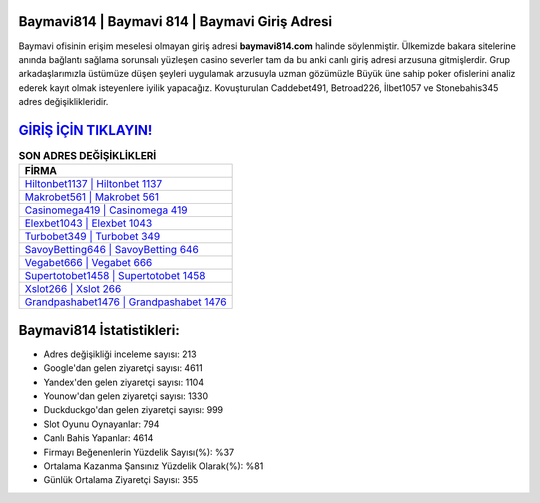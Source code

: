 ﻿Baymavi814 | Baymavi 814 | Baymavi Giriş Adresi
===================================

.. image:: images/baymavi-giris.jpg
   :width: 600
   
Baymavi ofisinin erişim meselesi olmayan giriş adresi **baymavi814.com** halinde söylenmiştir. Ülkemizde bakara sitelerine anında bağlantı sağlama sorunsalı yüzleşen casino severler tam da bu anki canlı giriş adresi arzusuna gitmişlerdir. Grup arkadaşlarımızla üstümüze düşen şeyleri uygulamak arzusuyla uzman gözümüzle Büyük üne sahip  poker ofislerini analiz ederek kayıt olmak isteyenlere iyilik yapacağız. Kovuşturulan Caddebet491, Betroad226, İlbet1057 ve Stonebahis345 adres değişiklikleridir.

`GİRİŞ İÇİN TIKLAYIN! <https://urlday.cc/git>`_
==============

.. list-table:: **SON ADRES DEĞİŞİKLİKLERİ**
   :widths: 100
   :header-rows: 1

   * - FİRMA
   * - `Hiltonbet1137 | Hiltonbet 1137 <hiltonbet1137-hiltonbet-1137-hiltonbet-giris-adresi.html>`_
   * - `Makrobet561 | Makrobet 561 <makrobet561-makrobet-561-makrobet-giris-adresi.html>`_
   * - `Casinomega419 | Casinomega 419 <casinomega419-casinomega-419-casinomega-giris-adresi.html>`_	 
   * - `Elexbet1043 | Elexbet 1043 <elexbet1043-elexbet-1043-elexbet-giris-adresi.html>`_	 
   * - `Turbobet349 | Turbobet 349 <turbobet349-turbobet-349-turbobet-giris-adresi.html>`_ 
   * - `SavoyBetting646 | SavoyBetting 646 <savoybetting646-savoybetting-646-savoybetting-giris-adresi.html>`_
   * - `Vegabet666 | Vegabet 666 <vegabet666-vegabet-666-vegabet-giris-adresi.html>`_	 
   * - `Supertotobet1458 | Supertotobet 1458 <supertotobet1458-supertotobet-1458-supertotobet-giris-adresi.html>`_
   * - `Xslot266 | Xslot 266 <xslot266-xslot-266-xslot-giris-adresi.html>`_
   * - `Grandpashabet1476 | Grandpashabet 1476 <grandpashabet1476-grandpashabet-1476-grandpashabet-giris-adresi.html>`_
	 
Baymavi814 İstatistikleri:
===================================	 
* Adres değişikliği inceleme sayısı: 213
* Google'dan gelen ziyaretçi sayısı: 4611
* Yandex'den gelen ziyaretçi sayısı: 1104
* Younow'dan gelen ziyaretçi sayısı: 1330
* Duckduckgo'dan gelen ziyaretçi sayısı: 999
* Slot Oyunu Oynayanlar: 794
* Canlı Bahis Yapanlar: 4614
* Firmayı Beğenenlerin Yüzdelik Sayısı(%): %37
* Ortalama Kazanma Şansınız Yüzdelik Olarak(%): %81
* Günlük Ortalama Ziyaretçi Sayısı: 355
